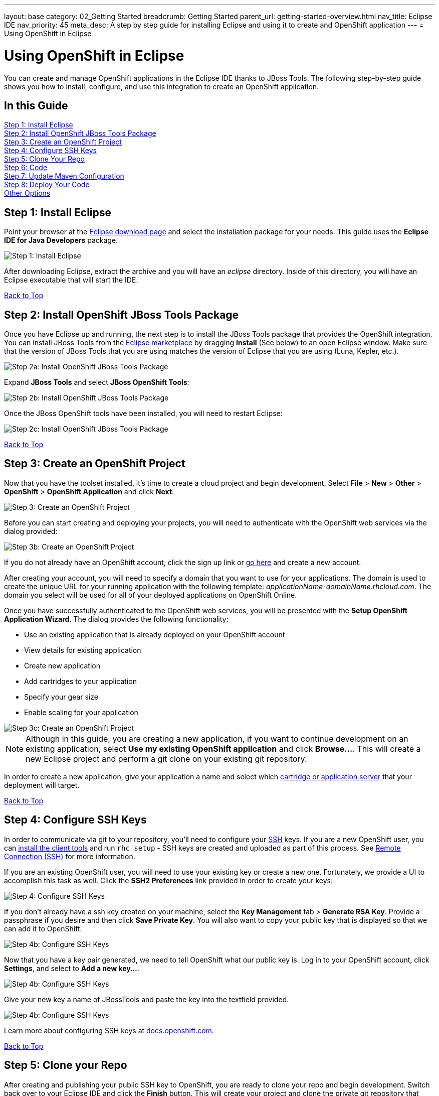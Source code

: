 ---
layout: base
category: 02_Getting Started
breadcrumb: Getting Started
parent_url: getting-started-overview.html
nav_title: Eclipse IDE
nav_priority: 45
meta_desc: A step by step guide for installing Eclipse and using it to create and OpenShift application
---
= Using OpenShift in Eclipse

[[top]]
[float]
= Using OpenShift in Eclipse
[.lead]
You can create and manage OpenShift applications in the Eclipse IDE thanks to JBoss Tools. The following step-by-step guide shows you how to install, configure, and use this integration to create an OpenShift application.

== In this Guide
link:#step1[Step 1: Install Eclipse] +
link:#step2[Step 2: Install OpenShift JBoss Tools Package] +
link:#step3[Step 3: Create an OpenShift Project] +
link:#step4[Step 4: Configure SSH Keys] +
link:#step5[Step 5: Clone Your Repo] +
link:#step6[Step 6: Code] +
link:#step7[Step 7: Update Maven Configuration] +
link:#step8[Step 8: Deploy Your Code] +
link:#other[Other Options] +

[[step1]]
== Step 1: Install Eclipse
Point your browser at the link:http://www.eclipse.org/downloads/[Eclipse download page] and select the installation package for your needs.  This guide uses the *Eclipse IDE for Java Developers* package.

image::eclipse/step1.png[Step 1: Install Eclipse]

After downloading Eclipse, extract the archive and you will have an _eclipse_ directory.  Inside of this directory, you will have an Eclipse executable that will start the IDE.

link:#top[Back to Top]

[[step2]]
== Step 2: Install OpenShift JBoss Tools Package
Once you have Eclipse up and running, the next step is to install the JBoss Tools package that provides the OpenShift integration.  You can install JBoss Tools from the link:http://marketplace.eclipse.org/content/jboss-tools-luna[Eclipse marketplace] by dragging *Install* (See below) to an open Eclipse window. Make sure that the version of JBoss Tools that you are using matches the version of Eclipse that you are using (Luna, Kepler, etc.).

image::eclipse/step2.png[Step 2a: Install OpenShift JBoss Tools Package]

Expand *JBoss Tools* and select *JBoss OpenShift Tools*:

image::eclipse/step2b.png[Step 2b: Install OpenShift JBoss Tools Package]

Once the JBoss OpenShift tools have been installed, you will need to restart Eclipse:

image::eclipse/step2c.png[Step 2c: Install OpenShift JBoss Tools Package]

link:#top[Back to Top]

[[step3]]
== Step 3: Create an OpenShift Project
Now that you have the toolset installed, it's time to create a cloud project and begin development.  Select *File* > *New* > *Other* > *OpenShift* > *OpenShift Application* and click *Next*:

image::eclipse/step3.png[Step 3: Create an OpenShift Project]

Before you can start creating and deploying your projects, you will need to authenticate with the OpenShift web services via the dialog provided:

image::eclipse/step3b.png[Step 3b: Create an OpenShift Project]

If you do not already have an OpenShift account, click the sign up link or link:https://www.openshift.com/app/account/new[go here] and create a new account.

After creating your account, you will need to specify a domain that you want to use for your applications.  The domain is used to create the unique URL for your running application with the following template: _applicationName-domainName.rhcloud.com_. The domain you select will be used for all of your deployed applications on OpenShift Online.

Once you have successfully authenticated to the OpenShift web services, you will be presented with the *Setup OpenShift Application Wizard*.  The dialog provides the following functionality:

* Use an existing application that is already deployed on your OpenShift account
* View details for existing application
* Create new application
* Add cartridges to your application
* Specify your gear size
* Enable scaling for your application

image::eclipse/step3c.png[Step 3c: Create an OpenShift Project]

NOTE: Although in this guide, you are creating a new application, if you want to continue development on an existing application, select *Use my existing OpenShift application* and click *Browse...*.  This will create a new Eclipse project and perform a git clone on your existing git repository.

In order to create a new application, give your application a name and select which link:languages-overview.html[cartridge or application server] that your deployment will target.

link:#top[Back to Top]

[[step4]]
== Step 4: Configure SSH Keys
In order to communicate via git to your repository, you'll need to configure your link:http://en.wikipedia.org/wiki/Secure_Shell[SSH] keys. If you are a new OpenShift user, you can link:getting-started-overview.html[install the client tools] and run `rhc setup` - SSH keys are created and uploaded as part of this process. See link:managing-remote-connection.html#setting-up-ssh-keys[Remote Connection (SSH)] for more information.

If you are an existing OpenShift user, you will need to use your existing key or create a new one.  Fortunately, we provide a UI to accomplish this task as well. Click the *SSH2 Preferences* link provided in order to create your keys:

image::eclipse/step4.png[Step 4: Configure SSH Keys]

If you don't already have a ssh key created on your machine, select the *Key Management* tab > *Generate RSA Key*.  Provide a passphrase if you desire and then click *Save Private Key*.  You will also want to copy your public key that is displayed so that we can add it to OpenShift.

image::eclipse/step4b.png[Step 4b: Configure SSH Keys]

Now that you have a key pair generated, we need to tell OpenShift what our public key is.  Log in to your OpenShift account, click *Settings*, and select to *Add a new key...*.

image::eclipse/step4c.png[Step 4b: Configure SSH Keys]

Give your new key a name of JBossTools and paste the key into the textfield provided.

image::eclipse/step4d.png[Step 4b: Configure SSH Keys]

Learn more about configuring SSH keys at link:http://docs.openshift.com/online/user_guide/ssh_keys.html#tutorial-creating-and-uploading-ssh-keys[docs.openshift.com].

link:#top[Back to Top]

[[step5]]
== Step 5: Clone your Repo
After creating and publishing your public SSH key to OpenShift, you are ready to clone your repo and begin development.  Switch back over to your Eclipse IDE and click the *Finish* button.  This will create your project and clone the private git repository that lives on the OpenShift servers.

link:#top[Back to Top]

[[step6]]
== Step 6: Code
This is what you love to do.

[[step7]]
== Step 7: Update Maven Configuration
You may notice an error marker next your project after you have cloned your git repository.  This is easily fixed by updating your maven project configuration.  Right click on your project, select maven, and then update project configuration.

image::eclipse/step7.png[Step 7: Update Maven Configuration]

link:#top[Back to Top]

[[step8]]
== Step 8: Deploy your Code
Once you have modified some of your source files, click the server tab at the bottom of the screen.  You should see your OpenShift application listed.  In order to push your changes live, right click on your application and select publish.

image::eclipse/step8.png[Step 8: Deploy your Code]

Once the push process is complete, point your browser to applicatonName-namespace.rhcloud.com and you should see your brand new application deployed on the cloud.

link:#top[Back to Top]

[[other]]
== Other Options

=== Viewing Log Files
An important step in developing software is the ability to view your server log files.  In order to view the server log files, select the server tab, right click on your application, select *OpenShift* and then *Tail Files...*

image::eclipse/log-files.jpg[Eclipse Log Files]

This will open up the console view tab and allow you to monitor your logs files on the system.

=== Port Forwarding
When developing database driven applications, it is essential that you have access to connect to your database in both your development and production environments.  Doing this without opening yourself up to security concerns is often a place where developers that are not intimately familiar with system administration and firewall configuration may stumble.

With OpenShift port forwarding, developers are now able to connect to their remote services while using local client tools without having to worry about the details of configuring complicated firewall rules.

In order to use port forwarding from inside of Eclipse, select the server tab, right click on your application, select *OpenShift* and then *Port Forwarding...*

image::eclipse/port-forward.jpg[Eclipse Port Forwarding]

link:#top[Back to Top]

